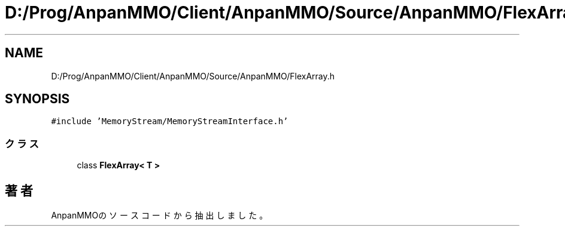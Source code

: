 .TH "D:/Prog/AnpanMMO/Client/AnpanMMO/Source/AnpanMMO/FlexArray.h" 3 "2018年12月20日(木)" "AnpanMMO" \" -*- nroff -*-
.ad l
.nh
.SH NAME
D:/Prog/AnpanMMO/Client/AnpanMMO/Source/AnpanMMO/FlexArray.h
.SH SYNOPSIS
.br
.PP
\fC#include 'MemoryStream/MemoryStreamInterface\&.h'\fP
.br

.SS "クラス"

.in +1c
.ti -1c
.RI "class \fBFlexArray< T >\fP"
.br
.in -1c
.SH "著者"
.PP 
 AnpanMMOのソースコードから抽出しました。
